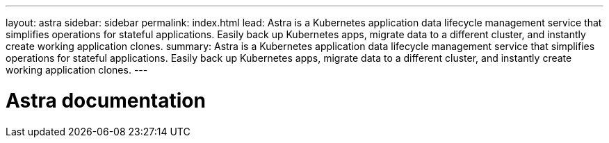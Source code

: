---
layout: astra
sidebar: sidebar
permalink: index.html
lead: Astra is a Kubernetes application data lifecycle management service that simplifies operations for stateful applications. Easily back up Kubernetes apps, migrate data to a different cluster, and instantly create working application clones.
summary: Astra is a Kubernetes application data lifecycle management service that simplifies operations for stateful applications. Easily back up Kubernetes apps, migrate data to a different cluster, and instantly create working application clones.
---

= Astra documentation
:hardbreaks:
:nofooter:
:icons: font
:linkattrs:
:imagesdir: ./media/
